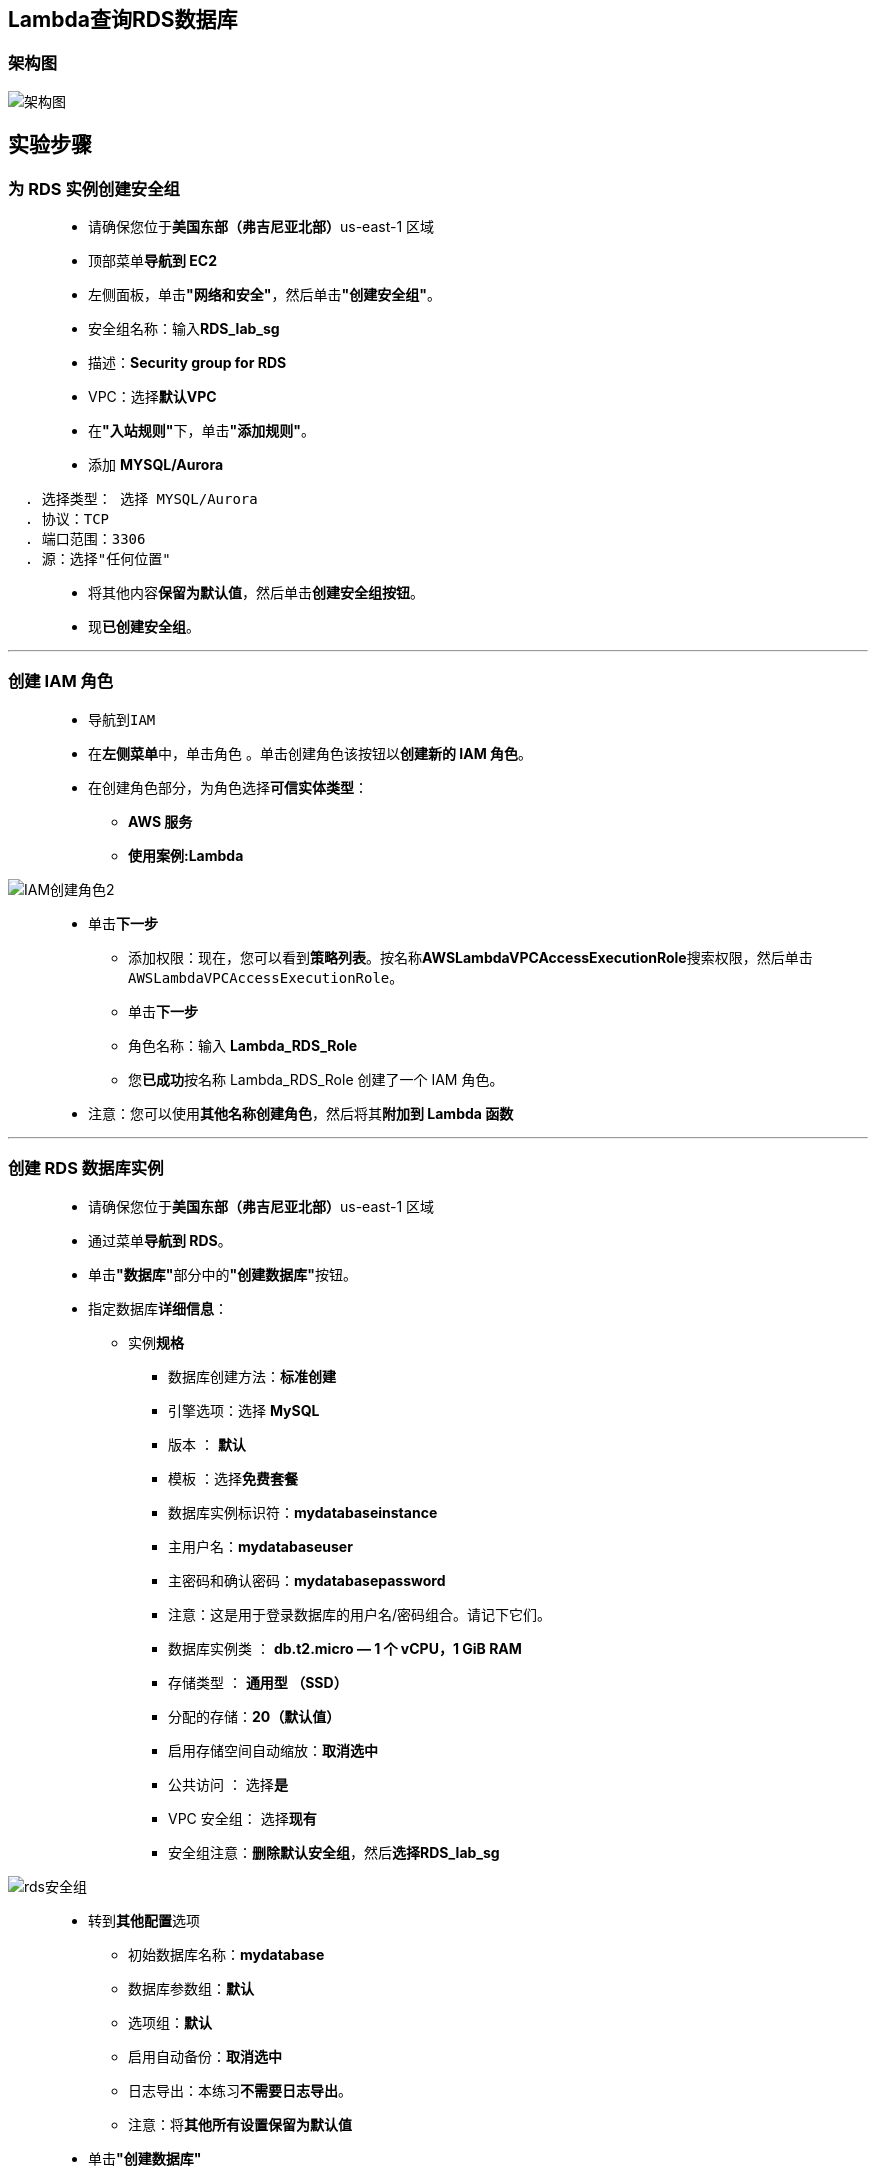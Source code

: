 
## Lambda查询RDS数据库

=== 架构图

image::/图片/49图片/架构图.png[架构图]

== 实验步骤

=== 为 RDS 实例创建安全组

> - 请确保您位于**美国东部（弗吉尼亚北部）**us-east-1 区域
> - 顶部菜单**导航到 EC2**
> - 左侧面板，单击**"网络和安全"**，然后单击**"创建安全组"**。
> - 安全组名称：输入**RDS_lab_sg**
> - 描述：**Security group for RDS**
> - VPC：选择**默认VPC**
> - 在**"入站规则"**下，单击**"添加规则"**。
> - 添加 **MYSQL/Aurora**

----
  . 选择类型： 选择 MYSQL/Aurora
  . 协议：TCP
  . 端口范围：3306
  . 源：选择"任何位置"
----

> - 将其他内容**保留为默认值**，然后单击**创建安全组按钮**。
> - 现**已创建安全组**。

---

=== 创建 IAM 角色

> - 导航到``IAM``
> - 在**左侧菜单**中，单击``角色`` 。单击``创建角色``该按钮以**创建新的 IAM 角色**。
> - 在创建角色部分，为角色选择**可信实体类型**：
> * **AWS 服务**
> * **使用案例:Lambda**

image::/图片/09图片/IAM创建角色2.png[IAM创建角色2]

> * 单击**下一步**
> - 添加权限：现在，您可以看到**策略列表**。按名称**AWSLambdaVPCAccessExecutionRole**搜索权限，然后单击``AWSLambdaVPCAccessExecutionRole``。
> - 单击**下一步**
> - 角色名称：输入 **Lambda_RDS_Role**
> - 您**已成功**按名称 Lambda_RDS_Role 创建了一个 IAM 角色。
> * 注意：您可以使用**其他名称创建角色**，然后将其**附加到 Lambda 函数**

---

=== 创建 RDS 数据库实例


> - 请确保您位于**美国东部（弗吉尼亚北部）**us-east-1 区域
> - 通过菜单**导航到 RDS**。
> - 单击**"数据库"**部分中的**"创建数据库"**按钮。
> - 指定数据库**详细信息**：
> * 实例**规格**
> ** 数据库创建方法：**标准创建**
> ** 引擎选项：选择 **MySQL**
> ** 版本 ： **默认**
> ** 模板 ：选择**免费套餐**
> ** 数据库实例标识符：**mydatabaseinstance**
> ** 主用户名：**mydatabaseuser**
> ** 主密码和确认密码：**mydatabasepassword**
> ** 注意：这是用于登录数据库的用户名/密码组合。请记下它们。
> ** 数据库实例类 ： **db.t2.micro — 1 个 vCPU，1 GiB RAM**
> ** 存储类型 ： **通用型 （SSD）**
> ** 分配的存储：**20（默认值）**
> ** 启用存储空间自动缩放：**取消选中**
> ** 公共访问 ： 选择**是**
> ** VPC 安全组： 选择**现有**
> ** 安全组注意：**删除默认安全组**，然后**选择RDS_lab_sg**

image::/图片/47图片/rds安全组.png[rds安全组]

> - 转到**其他配置**选项
> * 初始数据库名称：**mydatabase**
> * 数据库参数组：**默认**
> * 选项组：**默认**
> * 启用自动备份：**取消选中**
> * 日志导出：本练习**不需要日志导出**。
> * 注意：将**其他所有设置保留为默认值**
> - 单击**"创建数据库"**
> - 导航到**"数据库"**。
> - 在 RDS 控制台上，将**显示新数据库实例的详细信息**。数据库实例的状态为**"正在创建"**，直到数据库实例**可供使用**。
> - 当状态更改为可用时，您**可以连接到数据库实例**。新实例状态变为**"可用"**之前最多可能**需要 20 分钟**。

image::/图片/47图片/数据库创建完成.png[数据库创建完成]

---

=== 使用 MySQL 工具连接到数据库实例上的 RDS 数据库

> - 使用 MySQL 图形化连接工具**连接到数据库实例上的数据库**，请**查找数据库实例的终端节点（DNS 名称）和端口号**。
> - 导航到并单击**"mydatabaseinstance"**。
> - 在**"连接和安全"**部分下，**复制并记下终端节点和端口**。
> * 终端节点：**复制终端节点**
> * 端口：**3306**
> * 您需要**终端节点**和**端口号**才能**连接到数据库实例**。
> - 打开 MySQL 图形化**连接工具**。单击**加号图标**

==== 本机情况

> - 连接名称：输入示例名称 **MyDatabseConnection**
> - 主机名：**已复制的终端节点**
> - 端口： **3306**
> - 用户名： **mydatabaseuser**
> - 密码： **mydatabasepassword**

image::/图片/47图片/连接信息.png[连接信息]

> - 单击**"测试连接"**以**确保能够正确连接到数据库**。

image::/图片/47图片/测试成功.png[测试成功]

> - 单击**"保存"**以**保存连接**。
> - 成功连接并**打开数据库后**，**可以创建表并对连接的数据库执行各种查询**。

image::/图片/47图片/成功.png[成功]


> - 现在**复制下面的MySQL命令**并将其**粘贴**到**"查询"选项卡**中。

```sql
  CREATE DATABASE StudentDB;
  Use StudentDB;
  CREATE TABLE students (
  studentId INT AUTO_INCREMENT,
  studentName VARCHAR(50) NOT NULL,
  Course VARCHAR(55),Semester VARCHAR(50) NOT NULL,PRIMARY KEY (studentId));
  INSERT INTO students(studentName, Course, Semester) VALUES ('Paul', 'MBA', 'Second');
  INSERT INTO students(studentName, Course, Semester) VALUES ('John', 'IT', 'Third');
  INSERT INTO students(studentName, Course, Semester) VALUES ('Sebastian', 'Medicine', 'fifth');
  SELECT * FROM students;
```

image::/图片/49图片/第一次sql.png[第一次sql]


> - MySQL **查询说明** ：
> * **创建数据库学生数据库**。（创建数据库学生数据库;）
> * **选择数据库**（使用学生数据库;）
> * **创建一个学生表格** - 学生 ID、stunentName、课程和学期。
> * 向表中**插入三个值**。
> * **查看表数据**。
> - 现在，单击**运行图标**开始**执行**
> - 稍等，您将能够**看到具有以下值的学生表**。

image::/图片/49图片/查询第一次.png[查询第一次]


> - **不要关闭MySQL工具窗口**，请将其**保持在最小化状态**。

---

=== 创建 Lambda 函数

> - 确保您位于**美国东部（弗吉尼亚北部）区域**。
> - 转到菜单，然后单击 **Lambda**。

image::/图片/09图片/导航到Lambda.png[导航到Lambda]

> - 单击**创建函数**该按钮。
> - 选择**``从头开始创建``**
> - 函数名称：输入 **``MyRDSLambda``**
> - 运行时：**Python 3.9**
> - 角色：在权限部分中，单击**"更改默认执行角色"**，然后单击**"使用现有角色"**。
> - 现有角色：选择**``Lambda_RDS_Role``**
> - 点击**创建函数**该按钮。
> - 配置页面：在此页面上，我们需要**配置我们的 python 函数**。
> - 向下滚动，可以看到**"代码源"**部分。
> - **删除 lambda_function.py 中的现有代码**。
> - 单击**"上传自"**按钮，然后选择**本实验的的Zip文件**，然后单击**"保存"**按钮。

==== 本实验的的Zip文件位于附件目录

> - 转到第 5 行，将 python 代码中的**终端节点**、**用户名**和**密码**替换为您的值，然后单击**"部署"**按钮。

image::/图片/49图片/第一次py.png[第一次py]


> - Lambda **代码说明**：
> * zip文件包含**预安装的python模块**，用于**在Python中执行MySQL查询**。
> * 首先，我们**提供 RDS 终端节点**、**用户名、密码和数据库**。
> * **创建与 RDS 实例的连接**。
> * 执行MySQL查询**"SELECT * FROM STUDENTS"**以**获取表数据**。
> * **创建一个 json 值并在 lambda 函数中打印表数据**。
> - 现在点击**测试按钮**
> * 事件名称：输入**TestRDS**
> * 将**其他内容保留为默认值**
> * 单击**创建按钮**。
> - 现在再次单击**"测试"**按钮，您将能够在 Lambda 输出 （JSON） 中**看到学生表值**。

image::/图片/49图片/py结果1.png[py结果1]

> - **向下滚动（字符串）**

image::/图片/49图片/py结果2.png[py结果2]

> - 转到**"lambda_function.py"**
> - 将**现有代码替换为以下内容**：
> - 在第 3 行中，将 python 代码中的**终端节点**、**用户名**和**密码**替换为您的值，然后单击**"部署"**按钮。

```py
  import json
  import pymysql
  RDS_endpoint = "myrdsinstance.cdegnvsebaim.us-east-1.rds.amazonaws.com"
  UserName = "mydatabaseuser"
  Password = "mydatabasepassword"
  DatabaseName = "StudentDB"
  connectionString = pymysql.connect(RDS_endpoint, user= UserName, passwd= Password, db= DatabaseName)
  def lambda_handler(event, context):
      header = []
      row_json = []
      table_json = {}
      pointer = connectionString.cursor()
      pointer.execute("INSERT INTO students(studentName, Course, Semester) VALUES ('Elizabeth', 'Art', 'first')")
      connectionString.commit()
      connectionString.close()
      return("Insertion Success")
```

> - Lambda **代码说明**：
> * 此代码用于将**值插入到 students 表中**。
> * 首先，我们**提供 RDS 终端节点、用户名、密码和数据库值**。
> * **创建与 RDS 实例的连接**。
> * 执行**MySQL查询``INSERT INTO students（studentName，Course，Semester）VALUES（'Elizabeth'，'Art'，'first'）``**以**将值插入到表中**。
> - 单击**测试**按钮，您将在 **lambda 响应中收到插入成功**消息。

image::/图片/49图片/插入成功.png[插入成功]


> - 现在**导航到MySQL工具应用程序**，并将**现有查询替换为以下内容**。


----
  Use StudentDB;
  SELECT * FROM students;
----

image::/图片/49图片/第二次sql.png[第二次sql]

> - 现在，单击**运行图标开始执行**
> - 稍等，您将**能够看到我们刚刚通过 Lambda 函数添加到表中的新行**。

image::/图片/49图片/查询第二次.png[查询第二次]

---
